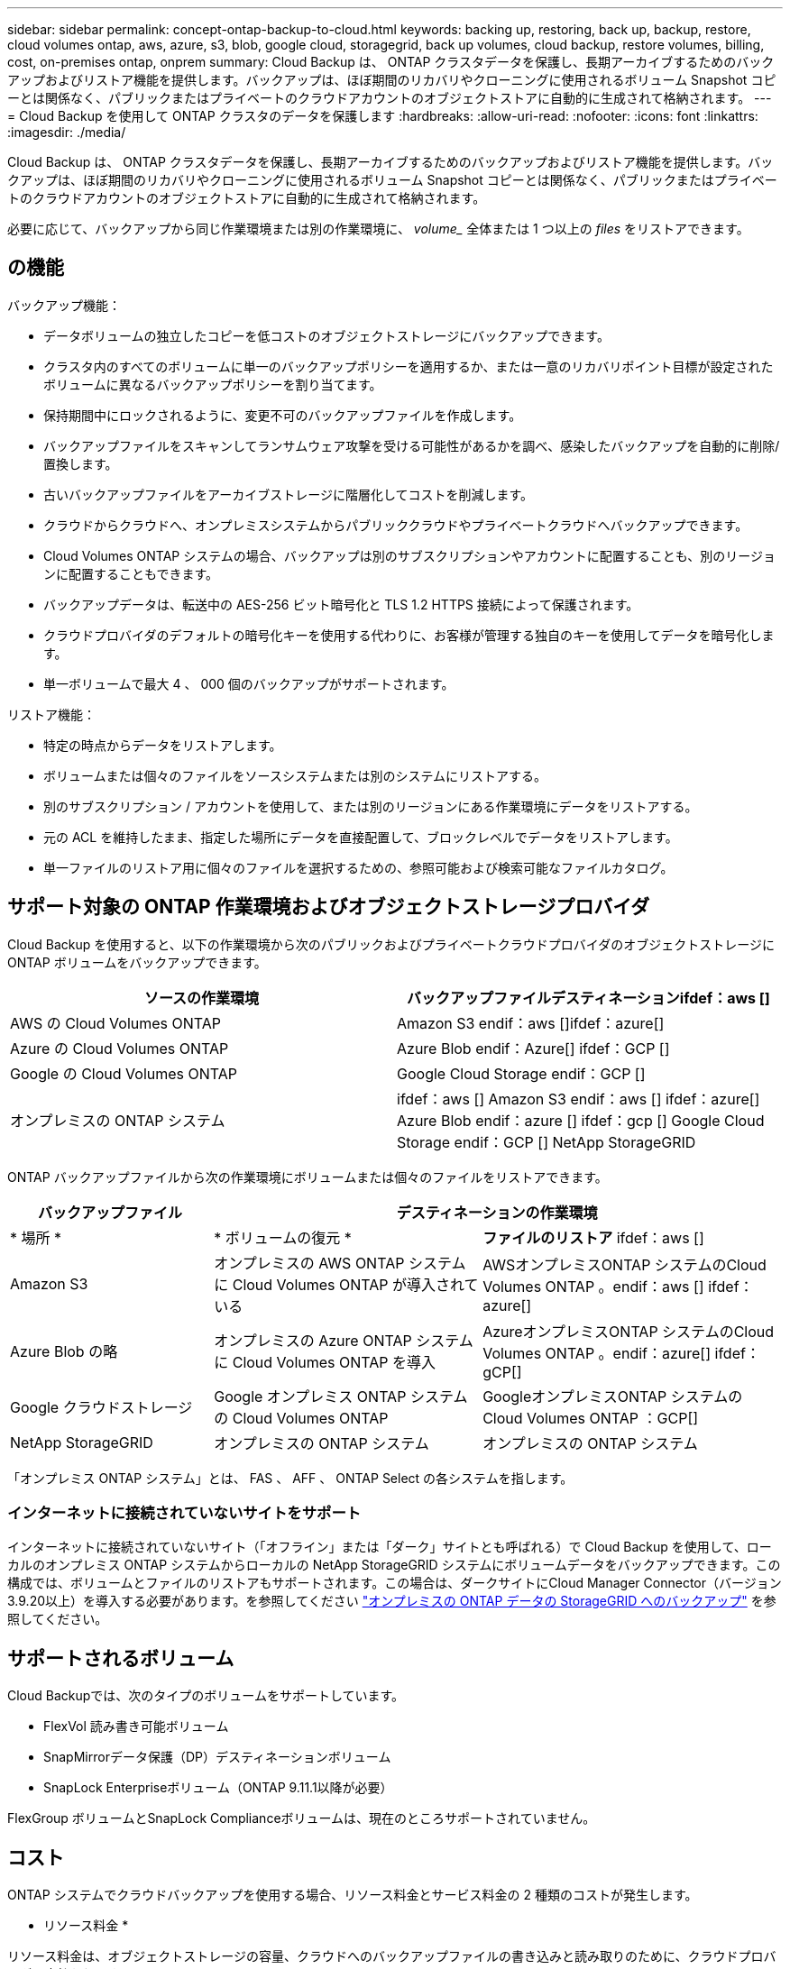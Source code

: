 ---
sidebar: sidebar 
permalink: concept-ontap-backup-to-cloud.html 
keywords: backing up, restoring, back up, backup, restore, cloud volumes ontap, aws, azure, s3, blob, google cloud, storagegrid, back up volumes, cloud backup, restore volumes, billing, cost, on-premises ontap, onprem 
summary: Cloud Backup は、 ONTAP クラスタデータを保護し、長期アーカイブするためのバックアップおよびリストア機能を提供します。バックアップは、ほぼ期間のリカバリやクローニングに使用されるボリューム Snapshot コピーとは関係なく、パブリックまたはプライベートのクラウドアカウントのオブジェクトストアに自動的に生成されて格納されます。 
---
= Cloud Backup を使用して ONTAP クラスタのデータを保護します
:hardbreaks:
:allow-uri-read: 
:nofooter: 
:icons: font
:linkattrs: 
:imagesdir: ./media/


[role="lead"]
Cloud Backup は、 ONTAP クラスタデータを保護し、長期アーカイブするためのバックアップおよびリストア機能を提供します。バックアップは、ほぼ期間のリカバリやクローニングに使用されるボリューム Snapshot コピーとは関係なく、パブリックまたはプライベートのクラウドアカウントのオブジェクトストアに自動的に生成されて格納されます。

必要に応じて、バックアップから同じ作業環境または別の作業環境に、 _volume__ 全体または 1 つ以上の _files_ をリストアできます。



== の機能

バックアップ機能：

* データボリュームの独立したコピーを低コストのオブジェクトストレージにバックアップできます。
* クラスタ内のすべてのボリュームに単一のバックアップポリシーを適用するか、または一意のリカバリポイント目標が設定されたボリュームに異なるバックアップポリシーを割り当てます。
* 保持期間中にロックされるように、変更不可のバックアップファイルを作成します。
* バックアップファイルをスキャンしてランサムウェア攻撃を受ける可能性があるかを調べ、感染したバックアップを自動的に削除/置換します。
* 古いバックアップファイルをアーカイブストレージに階層化してコストを削減します。
* クラウドからクラウドへ、オンプレミスシステムからパブリッククラウドやプライベートクラウドへバックアップできます。
* Cloud Volumes ONTAP システムの場合、バックアップは別のサブスクリプションやアカウントに配置することも、別のリージョンに配置することもできます。
* バックアップデータは、転送中の AES-256 ビット暗号化と TLS 1.2 HTTPS 接続によって保護されます。
* クラウドプロバイダのデフォルトの暗号化キーを使用する代わりに、お客様が管理する独自のキーを使用してデータを暗号化します。
* 単一ボリュームで最大 4 、 000 個のバックアップがサポートされます。


リストア機能：

* 特定の時点からデータをリストアします。
* ボリュームまたは個々のファイルをソースシステムまたは別のシステムにリストアする。
* 別のサブスクリプション / アカウントを使用して、または別のリージョンにある作業環境にデータをリストアする。
* 元の ACL を維持したまま、指定した場所にデータを直接配置して、ブロックレベルでデータをリストアします。
* 単一ファイルのリストア用に個々のファイルを選択するための、参照可能および検索可能なファイルカタログ。




== サポート対象の ONTAP 作業環境およびオブジェクトストレージプロバイダ

Cloud Backup を使用すると、以下の作業環境から次のパブリックおよびプライベートクラウドプロバイダのオブジェクトストレージに ONTAP ボリュームをバックアップできます。

[cols="45,45"]
|===
| ソースの作業環境 | バックアップファイルデスティネーションifdef：aws [] 


| AWS の Cloud Volumes ONTAP | Amazon S3 endif：aws []ifdef：azure[] 


| Azure の Cloud Volumes ONTAP | Azure Blob endif：Azure[] ifdef：GCP [] 


| Google の Cloud Volumes ONTAP | Google Cloud Storage endif：GCP [] 


| オンプレミスの ONTAP システム | ifdef：aws [] Amazon S3 endif：aws [] ifdef：azure[] Azure Blob endif：azure [] ifdef：gcp [] Google Cloud Storage endif：GCP [] NetApp StorageGRID 
|===
ONTAP バックアップファイルから次の作業環境にボリュームまたは個々のファイルをリストアできます。

[cols="25,33,37"]
|===
| バックアップファイル 2+| デスティネーションの作業環境 


| * 場所 * | * ボリュームの復元 * | *ファイルのリストア* ifdef：aws [] 


| Amazon S3 | オンプレミスの AWS ONTAP システムに Cloud Volumes ONTAP が導入されている | AWSオンプレミスONTAP システムのCloud Volumes ONTAP 。endif：aws [] ifdef：azure[] 


| Azure Blob の略 | オンプレミスの Azure ONTAP システムに Cloud Volumes ONTAP を導入 | AzureオンプレミスONTAP システムのCloud Volumes ONTAP 。endif：azure[] ifdef：gCP[] 


| Google クラウドストレージ | Google オンプレミス ONTAP システムの Cloud Volumes ONTAP | GoogleオンプレミスONTAP システムのCloud Volumes ONTAP ：GCP[] 


| NetApp StorageGRID | オンプレミスの ONTAP システム | オンプレミスの ONTAP システム 
|===
「オンプレミス ONTAP システム」とは、 FAS 、 AFF 、 ONTAP Select の各システムを指します。



=== インターネットに接続されていないサイトをサポート

インターネットに接続されていないサイト（「オフライン」または「ダーク」サイトとも呼ばれる）で Cloud Backup を使用して、ローカルのオンプレミス ONTAP システムからローカルの NetApp StorageGRID システムにボリュームデータをバックアップできます。この構成では、ボリュームとファイルのリストアもサポートされます。この場合は、ダークサイトにCloud Manager Connector（バージョン3.9.20以上）を導入する必要があります。を参照してください link:task-backup-onprem-private-cloud.html["オンプレミスの ONTAP データの StorageGRID へのバックアップ"] を参照してください。



== サポートされるボリューム

Cloud Backupでは、次のタイプのボリュームをサポートしています。

* FlexVol 読み書き可能ボリューム
* SnapMirrorデータ保護（DP）デスティネーションボリューム
* SnapLock Enterpriseボリューム（ONTAP 9.11.1以降が必要）


FlexGroup ボリュームとSnapLock Complianceボリュームは、現在のところサポートされていません。



== コスト

ONTAP システムでクラウドバックアップを使用する場合、リソース料金とサービス料金の 2 種類のコストが発生します。

* リソース料金 *

リソース料金は、オブジェクトストレージの容量、クラウドへのバックアップファイルの書き込みと読み取りのために、クラウドプロバイダに支払われます。

* バックアップでは、クラウドプロバイダにオブジェクトストレージのコストを支払います。
+
クラウドバックアップではソースボリュームの Storage Efficiency が保持されるため、クラウドプロバイダ側で、 data_after_ONTAP 効率化のコストを支払います（重複排除と圧縮が適用されたあとのデータ量が少ないほど）。

* 検索とリストアを使用したボリュームまたはファイルのリストアでは、特定のリソースがクラウドプロバイダによってプロビジョニングされ、検索要求でスキャンされるデータ量には1TiBあたりのコストが関連付けられます。
+
ifdef::aws[]

+
** AWSでは、 https://aws.amazon.com/athena/faqs/["Amazon Athena"^] および https://aws.amazon.com/glue/faqs/["AWS 接着剤"^] リソースは新しいS3バケットに導入される。
+
endif::aws[]



+
ifdef::azure[]

+
** Azureのでは https://azure.microsoft.com/en-us/services/synapse-analytics/?&ef_id=EAIaIQobChMI46_bxcWZ-QIVjtiGCh2CfwCsEAAYASAAEgKwjvD_BwE:G:s&OCID=AIDcmm5edswduu_SEM_EAIaIQobChMI46_bxcWZ-QIVjtiGCh2CfwCsEAAYASAAEgKwjvD_BwE:G:s&gclid=EAIaIQobChMI46_bxcWZ-QIVjtiGCh2CfwCsEAAYASAAEgKwjvD_BwE["Azure Synapseワークスペース"^] および https://azure.microsoft.com/en-us/services/storage/data-lake-storage/?&ef_id=EAIaIQobChMIuYz0qsaZ-QIVUDizAB1EmACvEAAYASAAEgJH5fD_BwE:G:s&OCID=AIDcmm5edswduu_SEM_EAIaIQobChMIuYz0qsaZ-QIVUDizAB1EmACvEAAYASAAEgJH5fD_BwE:G:s&gclid=EAIaIQobChMIuYz0qsaZ-QIVUDizAB1EmACvEAAYASAAEgJH5fD_BwE["Azure Data Lake Storageの略"^] データの格納と分析を行うためにストレージアカウントにプロビジョニングします。
+
endif::azure[]





ifdef::gcp[]

* Googleでは、新しいバケットが導入され、が展開されます https://cloud.google.com/bigquery["Google Cloud BigQueryサービス"^] アカウント/プロジェクトレベルでプロビジョニングされます。


endif::gcp[]

* アーカイブストレージに移動されたバックアップファイルからボリュームデータをリストアする必要がある場合は、GiB単位の読み出し料金とクラウドプロバイダからの要求ごとの料金が別途かかります。


* サービス料金 *

サービス料金はネットアップに支払われ、バックアップの作成時とリストア時のボリューム、またはファイルに対する費用の両方が含まれます。保護するデータの料金は、オブジェクトストレージにバックアップされる ONTAP のソースの使用済み論理容量（ _Before_ONTAP 効率化）で計算されます。この容量はフロントエンドテラバイト（ FETB ）とも呼ばれます。

バックアップサービスの料金を支払う方法は 3 通りあります。1 つ目は、クラウドプロバイダを利用して月額料金を支払う方法です。2つ目のオプションは、年間契約を取得することです。3 つ目のオプションは、ネットアップからライセンスを直接購入することです。を参照してください <<Licensing,ライセンス>> 詳細については、を参照してください



== ライセンス

Cloud Backupには次の消費モデルがあります。

* * BYOL *：ネットアップから購入したライセンス。任意のクラウドプロバイダで使用できます。
* * PAYGO *：クラウドプロバイダの市場から1時間ごとにサブスクリプションを取得します。
* * Annual *：クラウドプロバイダの市場から年間契約を取得します。


[NOTE]
====
ネットアップからBYOLライセンスを購入した場合は、クラウドプロバイダの市場からPAYGO製品をサブスクライブする必要もあります。ライセンスは常に最初に請求されますが、次のような場合には、市場の1時間あたりの料金が請求されます。

* ライセンス容量を超えた場合
* ライセンスの期間が終了する場合


市場から年間契約を結んでいる場合、Cloud Backupのすべての利用はその契約に基づいて課金されます。BYOLでは、年間市場契約を組み合わせることはできません。

====


=== お客様所有のライセンスを使用

BYOL は期間ベース（ 12 カ月、 24 カ月、 36 カ月）の _ 容量ベースであり、 1TiB 単位で提供されます。ネットアップに料金を支払って、 1 年分のサービスを使用し、最大容量を指定した場合は「 10TiB 」とします。

サービスを有効にするために、 Cloud Manager のデジタルウォレットのページに入力したシリアル番号が表示されます。いずれかの制限に達すると、ライセンスを更新する必要があります。Backup BYOL ライセンス環境 では、に関連付けられているすべてのソースシステムがライセンスされます https://docs.netapp.com/us-en/cloud-manager-setup-admin/concept-netapp-accounts.html["Cloud Manager アカウント"^]。

link:task-licensing-cloud-backup.html#use-a-cloud-backup-byol-license["BYOL ライセンスの管理方法について説明します"]。



=== 従量課金制のサブスクリプション

Cloud Backup は従量課金制モデルで、使用量に応じたライセンスを提供します。クラウドプロバイダの市場に登録した後は、バックアップされたデータに対して GiB 単位で料金が発生します。つまり、前払いによる支払いが発生しません。クラウドプロバイダから月額料金で請求されます。

link:task-licensing-cloud-backup.html#use-a-cloud-backup-paygo-subscription["従量課金制サブスクリプションの設定方法について説明します"]。

PAYGOサブスクリプションに最初にサインアップしたときに、30日間の無償トライアルを利用できます。



=== 年間契約

ifdef::aws[]

AWSを使用している場合は、次の2年間の契約が12カ月、24カ月、または36カ月間利用できます。

* Cloud Volumes ONTAP データとオンプレミスの ONTAP データをバックアップできる「クラウドバックアップ」プラン。
* Cloud Volumes ONTAP とクラウドバックアップをバンドルできる「 CVO Professional 」プラン。これには、このライセンスに基づいて Cloud Volumes ONTAP ボリュームのバックアップが無制限になることも含まれます（バックアップ容量はライセンスにはカウントされません）。


endif::aws[]

ifdef::azure[]

* Azureを使用している場合は、ネットアップからプライベートオファーを要求し、Cloud Backupのアクティブ化の際にAzure Marketplaceからサブスクライブするときにプランを選択できます。


endif::azure[]

ifdef::gcp[]

* GCPを使用している場合は、ネットアップからプライベートオファーをリクエストし、Cloud Backupのアクティブ化中にGoogle Cloud Marketplaceからサブスクライブするときにプランを選択できます。


endif::gcp[]

link:task-licensing-cloud-backup.html#use-an-annual-contract["年間契約の設定方法について説明します"]。



== Cloud Backup の仕組み

Cloud Volumes ONTAP またはオンプレミスの ONTAP システムでクラウドバックアップを有効にすると、サービスはデータのフルバックアップを実行します。ボリューム Snapshot はバックアップイメージに含まれません。初期バックアップ後は、追加のバックアップはすべて差分になります。つまり、変更されたブロックと新しいブロックのみがバックアップされます。これにより、ネットワークトラフィックを最小限に抑えることができます。

ほとんどの場合、すべてのバックアップ処理に Cloud Manager UI を使用します。ただし、 ONTAP 9.9.1 以降では、 ONTAP System Manager を使用して、オンプレミスの ONTAP クラスタのボリュームバックアップ処理を開始できます。 https://docs.netapp.com/us-en/ontap/task_cloud_backup_data_using_cbs.html["Cloud Backup を使用してボリュームをクラウドにバックアップする方法については、 System Manager の説明を参照してください。"^]


CAUTION: クラウドプロバイダ環境からバックアップファイルの管理や変更を直接行うと、ファイルが破損してサポートされない構成になる可能性があります。

次の図は、各コンポーネント間の関係を示しています。

image:diagram_cloud_backup_general.png["Cloud Backup が、ソースシステム上のボリュームおよびバックアップファイルが配置されているデスティネーションオブジェクトストレージと通信する仕組みを示す図。"]



=== バックアップの保管場所バックアップノバショ

バックアップコピーは、 Cloud Manager がクラウドアカウントで作成するオブジェクトストアに格納されます。クラスタ / 作業環境ごとに 1 つのオブジェクトストアがあり、 Cloud Manager は「 NetApp-backup-clusteruuid 」のようにオブジェクトストアに名前を付けます。このオブジェクトストアは削除しないでください。

ifdef::aws[]

* AWS では、 Cloud Manager によってが有効になります https://docs.aws.amazon.com/AmazonS3/latest/dev/access-control-block-public-access.html["Amazon S3 ブロックのパブリックアクセス機能"^] を S3 バケットに配置します。


endif::aws[]

ifdef::azure[]

* Azure では、 Cloud Manager は BLOB コンテナのストレージアカウントを持つ新規または既存のリソースグループを使用します。クラウドマネージャ https://docs.microsoft.com/en-us/azure/storage/blobs/anonymous-read-access-prevent["BLOB データへのパブリックアクセスをブロックします"] デフォルトでは


endif::azure[]

ifdef::gcp[]

* GCP では、 Cloud Manager は Google Cloud Storage バケット用のストレージアカウントを持つ新規または既存のプロジェクトを使用します。


endif::gcp[]

* StorageGRID では、 Cloud Manager はオブジェクトストアバケットに既存のストレージアカウントを使用します。


あとでクラスタのデスティネーションオブジェクトストアを変更する場合は、が必要になります link:task-manage-backups-ontap.html#unregistering-cloud-backup-for-a-working-environment["作業環境の Cloud Backup の登録を解除します"^]をクリックし、新しいクラウドプロバイダ情報を使用して Cloud Backup を有効にします。



=== カスタマイズ可能なバックアップスケジュールと保持設定

作業環境で Cloud Backup を有効にすると、最初に選択したすべてのボリュームが、定義したデフォルトのバックアップポリシーを使用してバックアップされます。Recovery Point Objective（RPO；目標復旧時点）が異なるボリュームに対して異なるバックアップポリシーを割り当てる場合は、そのクラスタに追加のポリシーを作成し、バックアップがアクティブ化されたあとに他のボリュームに割り当てることができます。

すべてのボリュームについて、毎時、毎日、毎週、毎月、および毎年のバックアップの組み合わせを選択できます。また、システム定義のポリシーの中から、 3 カ月、 1 年、 7 年のバックアップと保持を提供するポリシーを選択することもできます。ポリシーは次のとおりです。

[cols="35,16,16,16,26"]
|===
| バックアップポリシー名 3+| 間隔ごとのバックアップ ... | 最大バックアップ 


|  | * 毎日 * | * 毎週 * | * 毎月 * |  


| Netapp3MonthsRetention | 30 | 13 | 3. | 46 


| Netapp1YearRetention | 30 | 13 | 12. | 55 


| ネッパ7YearsRetention | 30 | 53 | 84 | 167 
|===
ONTAP System Manager または ONTAP CLI を使用してクラスタに作成したバックアップ保護ポリシーも選択内容として表示されます。これには、カスタムのSnapMirrorラベルを使用して作成したポリシーも含まれ

カテゴリまたは間隔のバックアップの最大数に達すると、古いバックアップは削除されるため、常に最新のバックアップが保持されます（そのため、廃止されたバックアップはクラウドのスペースを消費し続けることはありません）。

できることに注意してください link:task-manage-backups-ontap.html#creating-a-manual-volume-backup-at-any-time["ボリュームのオンデマンドバックアップを作成する"] スケジュールバックアップから作成されたバックアップファイルに加え、いつでも Backup Dashboard からアクセスできます。


TIP: データ保護ボリュームのバックアップの保持期間は、ソースの SnapMirror 関係の定義と同じです。API を使用して必要に応じてこの値を変更できます。



=== バックアップファイルの保護設定

クラスタがONTAP 9.11.1以降を使用している場合、バックアップを削除攻撃やランサムウェア攻撃から保護できます。各バックアップポリシーでは、特定の期間にわたってバックアップファイルに適用可能な_DataLockとRansomware Protection_の セクションを提供しています。_DataLock_は'バックアップファイルの変更または削除を防止します_Ransomware protection_scanバックアップファイルをスキャンして、バックアップファイルの作成時とバックアップファイルのデータのリストア時にランサムウェア攻撃が発生した証拠を探します。

各バックアップポリシーについて、次の設定から選択できます。

* なしDataLock保護とランサムウェア防御は無効になっています。
* エンタープライズ：DataLockモードは_Enterprise_whereに設定されています。このモードでは、特定の権限を持つユーザが保持期間中にバックアップファイルを上書きまたは削除できます。ランサムウェア攻撃からの保護が有効
* コンプライアンス：DataLockモードは_Compliance]に設定されています。このモードでは、保持期間中にユーザーがバックアップファイルを上書きまたは削除することはできません。ランサムウェア攻撃からの保護が有効


保持期間は、スケジュールの保持期間と同じに14日を足したものです。たとえば、_WEEKLY_BACKUPに_5_Copiesを適用すると、各バックアップファイルが5週間ロックされます。_6_個のコピーを保持したMonthly _バックアップは、各バックアップ・ファイルを6か月ロックします。

バックアップのデスティネーションがAmazon S3の場合、現在サポートされています。その他のストレージプロバイダの送信先は今後のリリースで追加される予定です。


TIP: アーカイブストレージにバックアップを階層化する場合は、DataLockを有効にできません。

を参照してください link:concept-cloud-backup-policies.html#datalock-and-ransomware-protection["DataLockとランサムウェアによる保護"^] DataLockとランサムウェアによる保護の仕組みの詳細については、こちらをご覧ください。



=== 古いバックアップファイル用のアーカイブストレージ

特定のクラウドストレージを使用している場合、一定期間経過した古いバックアップファイルを低コストのストレージクラス/アクセス階層に移動できます。DataLockを有効にした場合は、アーカイブストレージを使用できません。

ifdef::aws[]

* AWS では、バックアップは _Standard_storage クラスから開始し、 30 日後に _Standard-Infrequent Access_storage クラスに移行します。
+
クラスタがONTAP 9.10.1以降を使用している場合は、古いバックアップをクラウドバックアップUIの_S3 Glacier Deep Archive_storageに階層化して、コストをさらに最適化することができます。 link:reference-aws-backup-tiers.html["AWS アーカイブストレージの詳細は、こちらをご覧ください"^]。

+
クラウドバックアップをアクティブ化するときに最初のバックアップポリシーで_S3 Glacier Deep Archive_inを選択した場合、その階層は、そのクラスタの今後のバックアップポリシーで使用できる唯一のアーカイブ階層になります。最初のバックアップポリシーでアーカイブ階層を選択しなかった場合、以降のポリシーでは_S3 Glacierが唯一のアーカイブオプションになります。



endif::aws[]

ifdef::azure[]

* Azure では、バックアップは _COOL アクセス層に関連付けられます。
+
クラスタがONTAP 9.10.1以降を使用している場合は、特定の日数が経過した古いバックアップをAzure Archive_storageに階層化して、コストをさらに最適化することができます。 link:reference-azure-backup-tiers.html["Azure アーカイブストレージの詳細については、こちらをご覧ください"^]。



endif::azure[]

ifdef::gcp[]

* GCP では、バックアップはデフォルトで _Standard_storage クラスに関連付けられています。
+
また、 lower cost_Nearline_storage クラスまたは _Coldline_or_Archive_storage クラスを使用することもできます。これらの他のストレージクラスはGoogleで設定します。Google のトピックを参照してください link:https://cloud.google.com/storage/docs/storage-classes["ストレージクラス"^] ストレージクラスの変更については、を参照してください。



endif::gcp[]

* StorageGRID では、バックアップは _Standard_storage クラスに関連付けられます。




== FabricPool 階層化ポリシーに関する考慮事項

バックアップするボリュームが FabricPool アグリゲートに配置され、「 none 」以外のポリシーが割り当てられている場合に注意する必要がある点があります。

* FabricPool 階層化ボリュームの最初のバックアップでは、（オブジェクトストアからの）ローカルおよびすべての階層化データを読み取る必要があります。バックアップ処理では、オブジェクトストレージに階層化されたコールドデータは「再加熱」されません。
+
この処理を実行すると、クラウドプロバイダからデータを読み取るコストが 1 回だけ増加する可能性があります。

+
** 2 回目以降のバックアップは増分バックアップとなるため、影響はありません。
** ボリュームの作成時に階層化ポリシーが割り当てられていた場合、この問題は表示されません。


* ボリュームに「 all 」階層化ポリシーを割り当てる前に、バックアップの影響を考慮してください。データはすぐに階層化されるため、 Cloud Backup はローカル階層からではなくクラウド階層からデータを読み取ります。バックアップの同時処理は、クラウドオブジェクトストレージへのネットワークリンクを共有するため、ネットワークリソースが最大限まで使用されなくなった場合にパフォーマンスが低下する可能性があります。この場合、複数のネットワークインターフェイス（ LIF ）をプロアクティブに設定して、この種類のネットワークの飽和を軽減することができます。




== 制限

次の問題 は、今後のリリースで修正される予定です。

* リストア処理の実行中に、ONTAP バージョン9.10.1以降を実行するシステムでバックアップが作成されたものの、ボリュームをリストアするシステムでONTAP バージョン9.10.0以前を実行している場合は、システムが停止しているかリストアが失敗し、場合によってはリストアが失敗します。 ただし、ボリュームが破損しています。




=== バックアップの制限

* 古いバックアップファイルをアーカイブストレージに階層化するには、クラスタでONTAP 9.10.1以降が実行されている必要があります。アーカイブストレージにあるバックアップファイルからボリュームをリストアするには、デスティネーションクラスタで ONTAP 9.10.1 以降が実行されている必要もあります。
* ポリシーにボリュームが割り当てられていない場合にバックアップポリシーを作成または編集するときは、バックアップの保持数を 1018 以下にする必要があります。回避策 では、ポリシーを作成するバックアップの数を減らすことができます。その後、ポリシーを編集して、ポリシーにボリュームを割り当てたあとで最大 4 、 000 個のバックアップを作成できます。
* DP ボリュームをバックアップする場合は、次の点に注意してください。
+
** SnapMirrorラベルが「app_consistent」と「all_source_snapshot」の関係は、クラウドにバックアップされません。
** SnapMirrorデスティネーションボリュームでSnapshotのローカルコピーを作成する場合（使用するSnapMirrorラベルに関係なく）、これらのSnapshotはバックアップとしてクラウドに移動されません。この時点で、Cloud Backupでバックアップするために、必要なラベルがソースDPボリュームに設定されたSnapshotポリシーを作成する必要があります。


* SVM-DR ボリュームバックアップは、次の制限事項でサポートされます。
+
** バックアップは ONTAP セカンダリからのみサポートされます。
** ボリュームに適用される Snapshot ポリシーは、日単位、週単位、月単位など、クラウドバックアップで認識されるポリシーのいずれかである必要があります。デフォルトの「 sm_created 」ポリシー（すべての Snapshot をミラー * する場合に使用） が認識されず、バックアップ可能なボリュームのリストに DP ボリュームが表示されない。


* [今すぐバックアップ]ボタンを使用したアドホック・ボリューム・バックアップは'データ保護ボリュームではサポートされていません
* SM-BC 設定はサポートされません。
* MetroCluster （ MCC ）バックアップは、 ONTAP セカンダリからのみサポートされます。 MCC>SnapMirror > ONTAP > Cloud Backup > オブジェクトストレージ。
* ONTAP では、単一のボリュームから複数のオブジェクトストアへの SnapMirror 関係のファンアウトはサポートされていません。そのため、この構成は Cloud Backup ではサポートされていません。
* オブジェクトストアでのWorm/Complianceモードは、現時点ではAmazon S3でのみサポートされています。




=== 単一ファイルのリストアに関する制限事項

これらの制限事項は、特に明記されていない限り、ファイルのリストアの検索とリストアおよび参照と復元の両方の方法に適用されます。

* ブラウズとリストアでは、一度に最大100個のファイルをリストアできます。
* 検索とリストアでは、一度に1つのファイルをリストアできます。
* 現在、フォルダ / ディレクトリのリストアはサポートされていません。
* リストアするファイルは、デスティネーションボリュームの言語と同じ言語を使用している必要があります。言語が異なる場合は、エラーメッセージが表示されます。
* 異なるサブネットにある異なる Cloud Manager で同じアカウントを使用する場合、ファイルレベルのリストアはサポートされません。
* バックアップファイルがアーカイブストレージにある場合は、個々のファイルをリストアできません。
* インターネットにアクセスできないサイト（ダークサイト）にコネクタがインストールされている場合は、検索とリストアを使用したファイルレベルのリストアはサポートされません。

